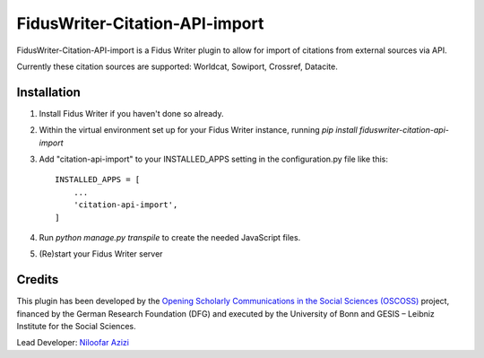 =====
FidusWriter-Citation-API-import
=====

FidusWriter-Citation-API-import is a Fidus Writer plugin to allow for import of
citations from external sources via API.

Currently these citation sources are supported: Worldcat, Sowiport, Crossref,
Datacite.


Installation
-----------

1. Install Fidus Writer if you haven't done so already.

2. Within the virtual environment set up for your Fidus Writer instance,
   running `pip install fiduswriter-citation-api-import`

3. Add "citation-api-import" to your INSTALLED_APPS setting in the
   configuration.py file like this::

    INSTALLED_APPS = [
        ...
        'citation-api-import',
    ]

4. Run `python manage.py transpile` to create the needed JavaScript files.

5. (Re)start your Fidus Writer server


Credits
-----------

This plugin has been developed by the `Opening Scholarly Communications in the Social Sciences (OSCOSS) <http://www.gesis.org/?id=10714>`_ project, financed by the German Research Foundation (DFG) and executed by the University of Bonn and GESIS – Leibniz Institute for the Social Sciences.

Lead Developer: `Niloofar Azizi <https://github.com/NiloofarAzizi>`_
